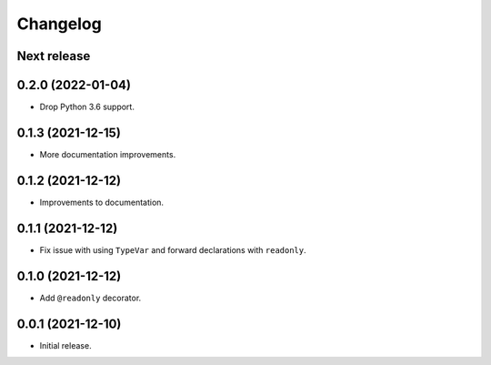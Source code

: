 Changelog
=========

Next release
------------

0.2.0 (2022-01-04)
------------------

- Drop Python 3.6 support.

0.1.3 (2021-12-15)
------------------

- More documentation improvements.

0.1.2 (2021-12-12)
------------------

- Improvements to documentation.

0.1.1 (2021-12-12)
------------------

- Fix issue with using ``TypeVar`` and forward declarations with ``readonly``.

0.1.0 (2021-12-12)
------------------

- Add ``@readonly`` decorator.

0.0.1 (2021-12-10)
------------------

- Initial release.
